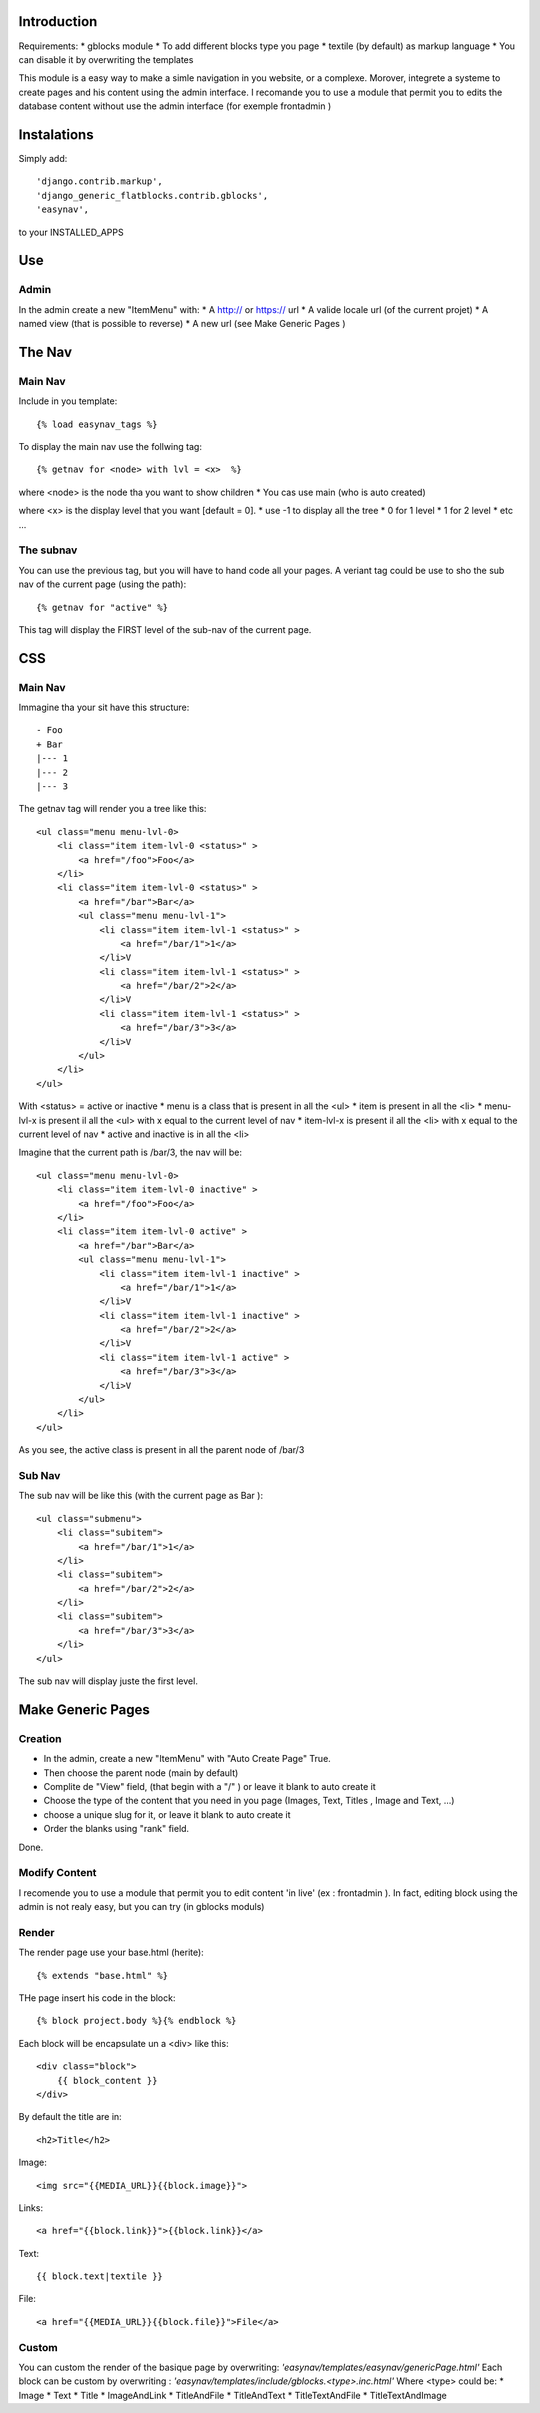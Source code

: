 
Introduction
===========


Requirements:
* gblocks module
* To add different blocks type you page
* textile (by default) as markup language
* You can disable it by overwriting the templates

This module is a easy way to make a simle navigation in you website, or a complexe.
Morover, integrete a systeme to create pages and his content using the admin interface.
I recomande you to use a module that permit you to edits the database content without use the admin interface (for exemple frontadmin )

Instalations
============

Simply add::

     'django.contrib.markup',
     'django_generic_flatblocks.contrib.gblocks',
     'easynav',

to your INSTALLED_APPS



Use
===

Admin
-----

In the admin create a new "ItemMenu" with:
* A http:// or https:// url
* A valide locale url (of the current projet)
* A named view (that is possible to reverse)
* A new url (see Make Generic Pages )

The Nav
=======

Main Nav
--------

Include in you template::
    
    {% load easynav_tags %}

To display the main nav use the follwing tag::
    
    {% getnav for <node> with lvl = <x>  %}


where <node> is the node tha you want to show children
* You cas use main (who is auto created)

where <x> is the display level that you want [default = 0].
* use -1 to display all the tree
* 0 for 1 level
* 1 for 2 level
* etc ...


The subnav
---------

You can use the previous tag, but you will have to hand code all your pages. A veriant tag could be use to sho the sub nav of the current page (using the path)::
    
    {% getnav for "active" %}

This tag will display the FIRST level of the sub-nav of the current page.


CSS
===

Main Nav
-------

Immagine tha your sit have this structure::
    
    - Foo
    + Bar
    |--- 1
    |--- 2
    |--- 3

The getnav tag will render you a tree like this::
    
    <ul class="menu menu-lvl-0>
        <li class="item item-lvl-0 <status>" >
            <a href="/foo">Foo</a>
        </li>
        <li class="item item-lvl-0 <status>" >
            <a href="/bar">Bar</a>
            <ul class="menu menu-lvl-1">
                <li class="item item-lvl-1 <status>" >
                    <a href="/bar/1">1</a>
                </li>V
                <li class="item item-lvl-1 <status>" >
                    <a href="/bar/2">2</a>
                </li>V
                <li class="item item-lvl-1 <status>" >
                    <a href="/bar/3">3</a>
                </li>V
            </ul>
        </li>
    </ul>

With <status> = active or inactive
* menu is a class that is present in all the <ul>
* item is present in all the <li>
* menu-lvl-x is present il all the <ul> with x equal to the current level of nav
* item-lvl-x is present il all the <li> with x equal to the current level of nav
* active and inactive is in all the <li>

Imagine that the current path is /bar/3, the nav will be::
    
    <ul class="menu menu-lvl-0>
        <li class="item item-lvl-0 inactive" >
            <a href="/foo">Foo</a>
        </li>
        <li class="item item-lvl-0 active" >
            <a href="/bar">Bar</a>
            <ul class="menu menu-lvl-1">
                <li class="item item-lvl-1 inactive" >
                    <a href="/bar/1">1</a>
                </li>V
                <li class="item item-lvl-1 inactive" >
                    <a href="/bar/2">2</a>
                </li>V
                <li class="item item-lvl-1 active" >
                    <a href="/bar/3">3</a>
                </li>V
            </ul>
        </li>
    </ul>

As you see, the active class is present in all the parent node of /bar/3


Sub Nav
-------


The sub nav will be like this (with the current page as Bar )::
    
    <ul class="submenu">
        <li class="subitem">
            <a href="/bar/1">1</a>
        </li>
        <li class="subitem">
            <a href="/bar/2">2</a>
        </li>
        <li class="subitem">
            <a href="/bar/3">3</a>
        </li>
    </ul>

The sub nav will display juste the first level.


Make Generic Pages
==================

Creation
--------

* In the admin, create a new "ItemMenu" with "Auto Create Page" True.
* Then choose the parent node (main by default)
* Complite de "View" field, (that begin with a "/" ) or leave it blank to auto create it
* Choose the type of the content that you need in you page (Images, Text, Titles , Image and Text, ...)
* choose a unique slug for it, or leave it blank to auto create it
* Order the blanks using "rank" field.

Done.

Modify Content
--------------

I recomende you to use a module that permit you to edit content 'in live' (ex : frontadmin ).
In fact, editing block using the admin is not realy easy, but you can try (in gblocks moduls)

Render
------

The render page use your base.html (herite)::
    
    {% extends "base.html" %}

THe page insert his code in the block::
    
    {% block project.body %}{% endblock %}

Each block will be encapsulate un a <div> like this::
    
    <div class="block">
        {{ block_content }}
    </div>

By default the title are in::
    
    <h2>Title</h2>

Image::
    
    <img src="{{MEDIA_URL}}{{block.image}}">

Links::
    
    <a href="{{block.link}}">{{block.link}}</a>

Text::
    
    {{ block.text|textile }}

File::
    
    <a href="{{MEDIA_URL}}{{block.file}}">File</a>



Custom
------

You can custom the render of the basique page by overwriting: *'easynav/templates/easynav/genericPage.html'*
Each block can be custom by overwriting : *'easynav/templates/include/gblocks.<type>.inc.html'*
Where <type> could be:
* Image
* Text
* Title
* ImageAndLink
* TitleAndFile
* TitleAndText
* TitleTextAndFile
* TitleTextAndImage

